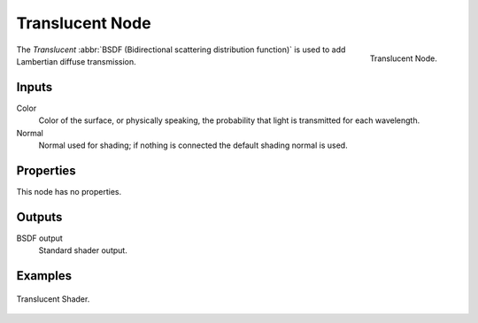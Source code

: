 
****************
Translucent Node
****************

.. figure:: /images/render_cycles_nodes_shaders_translucent-bsdf.png
   :align: right

   Translucent Node.

The *Translucent* :abbr:`BSDF (Bidirectional scattering distribution function)`
is used to add Lambertian diffuse transmission.


Inputs
======

Color
   Color of the surface, or physically speaking, the probability that light is transmitted for each wavelength.
Normal
   Normal used for shading; if nothing is connected the default shading normal is used.


Properties
==========

This node has no properties.


Outputs
=======

BSDF output
   Standard shader output.


Examples
========

.. figure:: /images/cycles_nodes_shader_translucent_behavior.png
   :align: center

.. figure:: /images/cycles_nodes_shader_translucent_example.jpg
   :align: center

   Translucent Shader.
